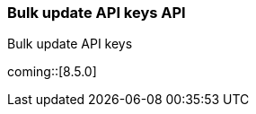 [role="xpack"]
[[security-api-bulk-update-api-keys]]
=== Bulk update API keys API
++++
<titleabbrev>Bulk update API keys</titleabbrev>
++++

coming::[8.5.0]
